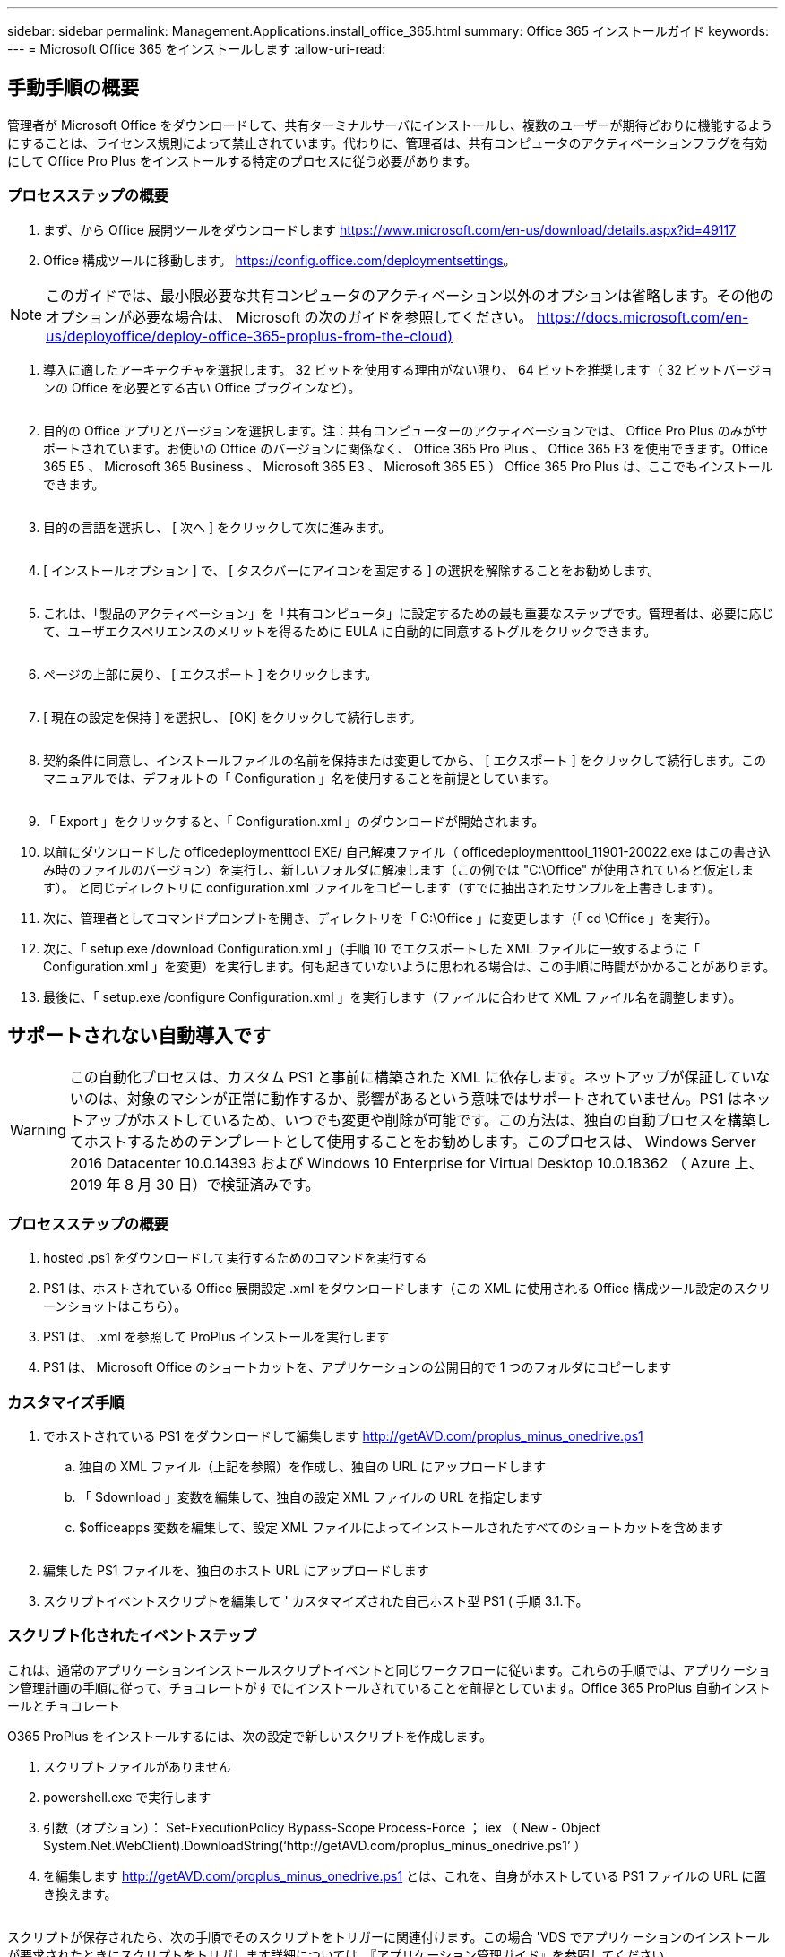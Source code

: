 ---
sidebar: sidebar 
permalink: Management.Applications.install_office_365.html 
summary: Office 365 インストールガイド 
keywords:  
---
= Microsoft Office 365 をインストールします
:allow-uri-read: 




== 手動手順の概要

管理者が Microsoft Office をダウンロードして、共有ターミナルサーバにインストールし、複数のユーザーが期待どおりに機能するようにすることは、ライセンス規則によって禁止されています。代わりに、管理者は、共有コンピュータのアクティベーションフラグを有効にして Office Pro Plus をインストールする特定のプロセスに従う必要があります。



=== プロセスステップの概要

. まず、から Office 展開ツールをダウンロードします https://www.microsoft.com/en-us/download/details.aspx?id=49117[]
. Office 構成ツールに移動します。 https://config.office.com/deploymentsettings[]。



NOTE: このガイドでは、最小限必要な共有コンピュータのアクティベーション以外のオプションは省略します。その他のオプションが必要な場合は、 Microsoft の次のガイドを参照してください。 https://docs.microsoft.com/en-us/deployoffice/deploy-office-365-proplus-from-the-cloud)[]

. 導入に適したアーキテクチャを選択します。 32 ビットを使用する理由がない限り、 64 ビットを推奨します（ 32 ビットバージョンの Office を必要とする古い Office プラグインなど）。
+
image:office1.png[""]

. 目的の Office アプリとバージョンを選択します。注：共有コンピューターのアクティベーションでは、 Office Pro Plus のみがサポートされています。お使いの Office のバージョンに関係なく、 Office 365 Pro Plus 、 Office 365 E3 を使用できます。Office 365 E5 、 Microsoft 365 Business 、 Microsoft 365 E3 、 Microsoft 365 E5 ） Office 365 Pro Plus は、ここでもインストールできます。
+
image:office2.png[""]

. 目的の言語を選択し、 [ 次へ ] をクリックして次に進みます。
+
image:office3.png[""]

. [ インストールオプション ] で、 [ タスクバーにアイコンを固定する ] の選択を解除することをお勧めします。
+
image:office4.png[""]

. これは、「製品のアクティベーション」を「共有コンピュータ」に設定するための最も重要なステップです。管理者は、必要に応じて、ユーザエクスペリエンスのメリットを得るために EULA に自動的に同意するトグルをクリックできます。
+
image:office5.png[""]

. ページの上部に戻り、 [ エクスポート ] をクリックします。
+
image:office6.png[""]

. [ 現在の設定を保持 ] を選択し、 [OK] をクリックして続行します。
+
image:office7.png[""]

. 契約条件に同意し、インストールファイルの名前を保持または変更してから、 [ エクスポート ] をクリックして続行します。このマニュアルでは、デフォルトの「 Configuration 」名を使用することを前提としています。
+
image:office8.png[""]

. 「 Export 」をクリックすると、「 Configuration.xml 」のダウンロードが開始されます。
. 以前にダウンロードした officedeploymenttool EXE/ 自己解凍ファイル（ officedeploymenttool_11901-20022.exe はこの書き込み時のファイルのバージョン）を実行し、新しいフォルダに解凍します（この例では "C:\Office" が使用されていると仮定します）。 と同じディレクトリに configuration.xml ファイルをコピーします（すでに抽出されたサンプルを上書きします）。
. 次に、管理者としてコマンドプロンプトを開き、ディレクトリを「 C:\Office 」に変更します（「 cd \Office 」を実行）。
. 次に、「 setup.exe /download Configuration.xml 」（手順 10 でエクスポートした XML ファイルに一致するように「 Configuration.xml 」を変更）を実行します。何も起きていないように思われる場合は、この手順に時間がかかることがあります。
. 最後に、「 setup.exe /configure Configuration.xml 」を実行します（ファイルに合わせて XML ファイル名を調整します）。




== サポートされない自動導入です


WARNING: この自動化プロセスは、カスタム PS1 と事前に構築された XML に依存します。ネットアップが保証していないのは、対象のマシンが正常に動作するか、影響があるという意味ではサポートされていません。PS1 はネットアップがホストしているため、いつでも変更や削除が可能です。この方法は、独自の自動プロセスを構築してホストするためのテンプレートとして使用することをお勧めします。このプロセスは、 Windows Server 2016 Datacenter 10.0.14393 および Windows 10 Enterprise for Virtual Desktop 10.0.18362 （ Azure 上、 2019 年 8 月 30 日）で検証済みです。



=== プロセスステップの概要

. hosted .ps1 をダウンロードして実行するためのコマンドを実行する
. PS1 は、ホストされている Office 展開設定 .xml をダウンロードします（この XML に使用される Office 構成ツール設定のスクリーンショットはこちら）。
. PS1 は、 .xml を参照して ProPlus インストールを実行します
. PS1 は、 Microsoft Office のショートカットを、アプリケーションの公開目的で 1 つのフォルダにコピーします




=== カスタマイズ手順

. でホストされている PS1 をダウンロードして編集します http://getAVD.com/proplus_minus_onedrive.ps1[]
+
.. 独自の XML ファイル（上記を参照）を作成し、独自の URL にアップロードします
.. 「 $download 」変数を編集して、独自の設定 XML ファイルの URL を指定します
.. $officeapps 変数を編集して、設定 XML ファイルによってインストールされたすべてのショートカットを含めます
+
image:office9.png[""]



. 編集した PS1 ファイルを、独自のホスト URL にアップロードします
. スクリプトイベントスクリプトを編集して ' カスタマイズされた自己ホスト型 PS1 ( 手順 3.1.下。




=== スクリプト化されたイベントステップ

これは、通常のアプリケーションインストールスクリプトイベントと同じワークフローに従います。これらの手順では、アプリケーション管理計画の手順に従って、チョコレートがすでにインストールされていることを前提としています。Office 365 ProPlus 自動インストールとチョコレート

O365 ProPlus をインストールするには、次の設定で新しいスクリプトを作成します。

. スクリプトファイルがありません
. powershell.exe で実行します
. 引数（オプション）： Set-ExecutionPolicy Bypass-Scope Process-Force ； iex （ New - Object System.Net.WebClient).DownloadString(‘http://getAVD.com/proplus_minus_onedrive.ps1’ ）
. を編集します http://getAVD.com/proplus_minus_onedrive.ps1[] とは、これを、自身がホストしている PS1 ファイルの URL に置き換えます。
+
image:office10.png[""]



スクリプトが保存されたら、次の手順でそのスクリプトをトリガーに関連付けます。この場合 'VDS でアプリケーションのインストールが要求されたときにスクリプトをトリガします詳細については、『アプリケーション管理ガイド』を参照してください。
